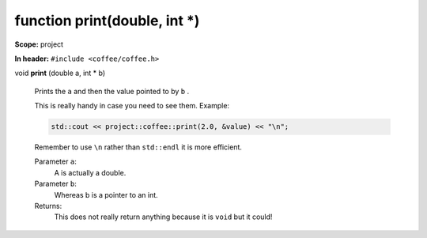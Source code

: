 function print(double, int \*)
------------------------------


**Scope:** project


**In header:** ``#include <coffee/coffee.h>``

.. _project::print(double,int*):

void **print** (double a, int \* b)

    Prints the ``a`` and then the value pointed to by ``b`` . 

    This is really handy in case you need to see them. Example: 

    .. code-block:: c++

        std::cout << project::coffee::print(2.0, &value) << "\n";


    Remember to use ``\n`` rather than ``std::endl`` it is more efficient. 

    
    Parameter ``a``:
        A is actually a double. 

    Parameter ``b``:
        Whereas b is a pointer to an int. 


    Returns:
        This does not really return anything because it is ``void`` but it could! 

